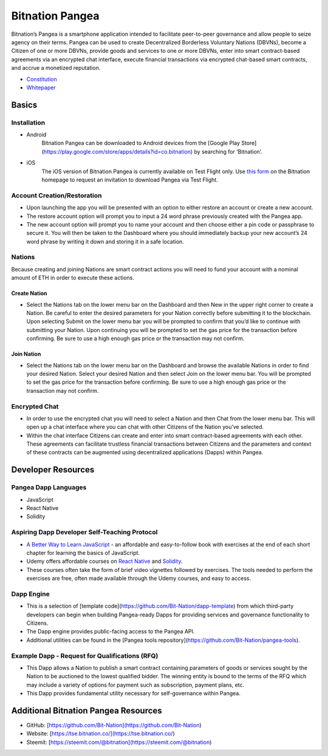 .. BitnationPangea documentation master file, created by
   sphinx-quickstart on Fri Jun 15 01:56:44 2018.
   You can adapt this file completely to your liking, but it should at least
   contain the root `toctree` directive.


================
Bitnation Pangea
================

Bitnation’s Pangea is a smartphone application intended to facilitate peer-to-peer governance and allow people to seize agency on their terms. Pangea can be used to create Decentralized Borderless Voluntary Nations (DBVNs), become a Citizen of one or more DBVNs, provide goods and services to one or more DBVNs, enter into smart contract-based agreements via an encrypted chat interface, execute financial transactions via encrypted chat-based smart contracts, and accrue a monetized reputation.

- `Constitution <https://github.com/Bit-Nation/BITNATION-Constitution/>`_
- `Whitepaper <https://github.com/Bit-Nation/Pangea-Docs/blob/master/BITNATION%20Pangea%20Whitepaper%202018.pdf/>`_

******
Basics
******

Installation
============

-   Android
	Bitnation Pangea can be downloaded to Android devices from the [Google Play Store](https://play.google.com/store/apps/details?id=co.bitnation) by searching for ‘Bitnation’.

-   iOS
	The iOS version of Bitnation Pangea is currently available on Test Flight only. Use `this form <https://ios.bitnation.co/>`_ on the Bitnation homepage to request an invitation to download Pangea via Test Flight.

Account Creation/Restoration
============================

-	Upon launching the app you will be presented with an option to either restore an account or create a new account.

-   	The restore account option will prompt you to input a 24 word phrase previously created with the Pangea app.

-   	The new account option will prompt you to name your account and then choose either a pin code or passphrase to 		secure it. You will then be taken to the Dashboard where you should immediately backup your new account’s 24 word 	phrase by writing it down and storing it in a safe location.

Nations
=======

Because creating and joining Nations are smart contract actions you
will need to fund your account with a nominal amount of ETH in order
to execute these actions.

Create Nation
^^^^^^^^^^^^^

-   Select the Nations tab on the lower menu bar on the Dashboard and then New in the upper right corner to create a Nation. Be careful to enter the desired parameters for your Nation correctly before submitting it to the blockchain. Upon selecting Submit on the lower menu bar you will be prompted to confirm that you’d like to continue with submitting your Nation. Upon continuing you will be prompted to set the gas price for the transaction before confirming. Be sure to use a high enough gas price or the transaction may not confirm.

Join Nation
^^^^^^^^^^^

-   Select the Nations tab on the lower menu bar on the Dashboard and browse the available Nations in order to find your desired Nation. Select your desired Nation and then select Join on the lower menu bar. You will be prompted to set the gas price for the transaction before confirming. Be sure to use a high enough gas price or the transaction may not confirm.

Encrypted Chat
==============

-   In order to use the encrypted chat you will need to select a Nation and then Chat from the lower menu bar. This will open up a chat interface where you can chat with other Citizens of the Nation you’ve selected.

-   Within the chat interface Citizens can create and enter into smart contract-based agreements with each other. These agreements can facilitate trustless financial transactions between Citizens and the parameters and context of these contracts can be augmented using decentralized applications (Dapps) within Pangea.
  
*******************
Developer Resources
*******************

Pangea Dapp Languages
=====================

-   JavaScript

-   React Native

-   Solidity

Aspiring Dapp Developer Self-Teaching Protocol
==============================================

-   `A Better Way to Learn JavaScript <https://www.amazon.com/Smarter-Way-Learn-JavaScript-technology-ebook/dp/B00H1W9I6C>`_ - an affordable and easy-to-follow book with exercises at the end of each short chapter for learning the basics of JavaScript.

-   Udemy offers affordable courses on `React Native <https://www.udemy.com/topic/react-native/>`_ and `Solidity <https://www.udemy.com/topic/solidity/>`_.

- These courses often take the form of brief video vignettes followed by exercises. The tools needed to perform the exercises are free, often made available through the Udemy courses, and easy to access.

Dapp Engine
===========

-   This is a selection of [template code](https://github.com/Bit-Nation/dapp-template) from which third-party developers can begin when building Pangea-ready Dapps for providing services and governance functionality to Citizens.

-   The Dapp engine provides public-facing access to the Pangea API.
  
-   Additional utilities can be found in the [Pangea tools repository](https://github.com/Bit-Nation/pangea-tools).

Example Dapp - Request for Qualifications (RFQ)
===============================================

-   This Dapp allows a Nation to publish a smart contract containing parameters of goods or services sought by the Nation to be auctioned to the lowest qualified bidder. The winning entity is bound to the terms of the RFQ which may include a variety of options for payment such as subscription, payment plans, etc.

-   This Dapp provides fundamental utility necessary for self-governance within Pangea.

*************************************
Additional Bitnation Pangea Resources
*************************************

-   GitHub: [https://github.com/Bit-Nation](https://github.com/Bit-Nation)
    
-   Website: [https://tse.bitnation.co/](https://tse.bitnation.co/)
    
-   Steemit: [https://steemit.com/@bitnation](https://steemit.com/@bitnation)
